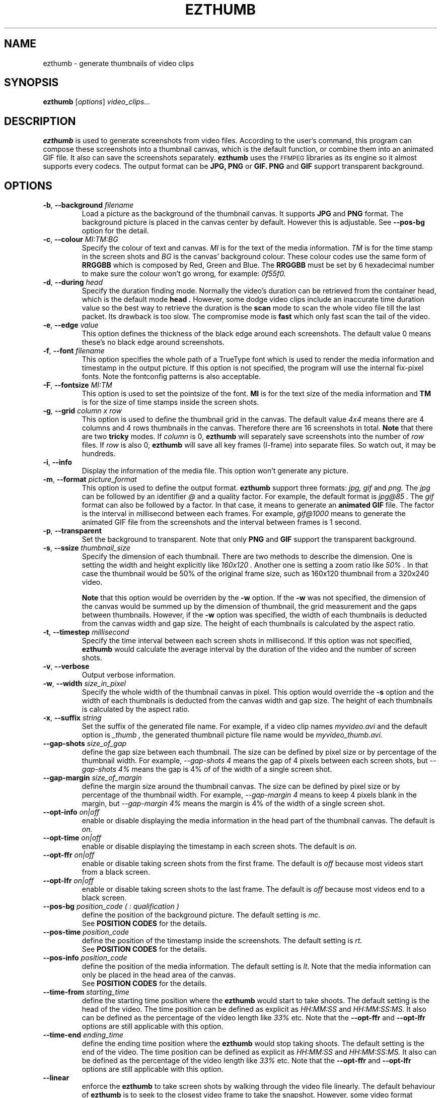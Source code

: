 .TH EZTHUMB 1 "Feb 10, 2011" Linux ""
.SH NAME
ezthumb \- generate thumbnails of video clips
.SH SYNOPSIS
.B ezthumb
.RI [ options ]
.I video_clips...
.SH DESCRIPTION
.B ezthumb
is used to generate screenshots from video files. According to the user's 
command, this program can compose these screenshots into a thumbnail canvas, 
which is the default function, or combine them into an animated GIF file. 
It also can save the screenshots separately. 
.B ezthumb
uses the
.SM FFMPEG
libraries as its engine so it almost supports every codecs. 
The output format can be
.B JPG, PNG
or
.B GIF.
.B PNG
and
.B GIF
support transparent background.

.SH OPTIONS
.TP
.BR \-b , " \-\-background \fIfilename\fP"
Load a picture as the background of the thumbnail canvas. It supports
.B JPG
and
.B PNG
format. The background picture is placed in the canvas center by default.
However this is adjustable. See 
.BR \-\-pos\-bg
option for the detail.

.TP
.BR \-c , " \-\-colour \fIMI:TM:BG\fP"
Specify the colour of text and canvas. 
.I MI
is for the text of the media information.
.I TM
is for the time stamp in the screen shots and
.I BG
is the canvas' background colour. These colour codes use the same form of
.B RRGGBB
which is composed by Red, Green and Blue. The
.B RRGGBB
must be set by 6 hexadecimal number to make sure the colour won't go wrong,
for example:
.I 0f55f0.

.TP
.BR \-d , " \-\-during \fIhead\fP"
Specify the duration finding mode. Normally the video's duration can be
retrieved from the container head, which is the default mode
.B "head" .
However, some dodge video clips include an inaccurate time duration value
so the best way to retrieve the duration is the
.B "scan"
mode to scan the whole video file till the last packet. Its drawback is
too slow. The compromise mode is 
.B "fast"
which only fast scan the tail of the video.
.TP
.BR \-e , " \-\-edge \fIvalue\fP"
This option defines the thickness of the black edge around each screenshots.
The default value 0 means these's no black edge around screenshots.

.TP
.BR \-f , " \-\-font \fIfilename\fP"
This option specifies the whole path of a TrueType font which is used to
render the media information and timestamp in the output picture. If this
option is not specified, the program will use the internal fix-pixel fonts.
Note the fontconfig patterns is also acceptable.

.TP
.BR \-F , " \-\-fontsize \fIMI:TM\fP"
This option is used to set the pointsize of the font. 
.B MI
is for the text size of the media information and 
.B TM
is for the size of time stamps inside the screen shots.

.TP
.BR \-g , " \-\-grid \fIcolumn x row\fP"
This option is used to define the thumbnail grid in the canvas. The default
value
.I "4x4"
means there are 4 columns and 4 rows thumbnails in the canvas. Therefore
there are 16 screenshots in total.
.B Note
that there are two
.B tricky
modes. If 
.I column
is 0, 
.B ezthumb
will separately save screenshots into the number of
.I row
files. If
.I row
is also 0,
.B ezthumb
will save all key frames (I-frame) into separate files. 
So watch out, it may be hundreds.
.TP
.BR \-i , " \-\-info"
Display the information of the media file. This option won't 
generate any picture.
.TP
.BR  \-m , " \-\-format \fIpicture_format\fP"
This option is used to define the output format. 
.B ezthumb
support three formats:
.I jpg, gif
and
.I png.
The
.I jpg
can be followed by an identifier
.I @
and a quality factor. For example, the default format is
.I jpg@85 .
The
.I gif
format can also be followed by a factor. In that case, it means to generate an
.B animated GIF 
file. The factor is the interval in millisecond between each frames. 
For example,
.I gif@1000
means to generate the animated GIF file from the screenshots and the interval
between frames is 1 second.
.TP
.BR \-p , " \-\-transparent"
Set the background to transparent. Note that only
.B PNG
and
.B GIF
support the transparent background.
.TP
.BR \-s , " \-\-ssize \fIthumbnail_size\fP"
Specify the dimension of each thumbnail. There are two methods to describe the
dimension. One is setting the width and height explicitly like
.I "160x120".
Another one is setting a zoom ratio like
.I "50%".
In that case the thumbnail would be 50% of the original frame size, such as
160x120 thumbnail from a 320x240 video. 

.B Note
that this option would be overriden by the
.BR \-w
option. If the
.BR \-w
was not specified, the dimension of the canvas would be summed up by the 
dimension of thumbnail, the grid measurement and the gaps between thumbnails.
However, if the
.BR \-w
option was specified, the width of each thumbnails is deducted from the 
canvas width and gap size. The height of each thumbnails is calculated by
the aspect ratio.
.TP
.BR \-t , " \-\-timestep \fImillisecond\fP"
Specify the time interval between each screen shots in millisecond.
If this option was not specified, 
.BR ezthumb
would calculate the average interval by the duration of the video and 
the number of screen shots.
.TP
.BR \-v , " \-\-verbose"
Output verbose information.
.TP
.BR \-w , " \-\-width \fIsize_in_pixel\fP"
Specify the whole width of the thumbnail canvas in pixel. This option would
override the 
.BR \-s
option and the width of each thumbnails is deducted from the canvas width 
and gap size. The height of each thumbnails is calculated by the aspect ratio.
.TP
.BR \-x , " \-\-suffix \fIstring\fP"
Set the suffix of the generated file name. For example, if a video clip names
.I myvideo.avi
and the default option is
.I "_thumb",
the generated thumbnail picture file name would be
.I myvideo_thumb.avi.
.TP
.BR "\-\-gap\-shots \fIsize_of_gap\fP"
define the gap size between each thumbnail. The size can be defined by pixel 
size or by percentage of the thumbnail width. For example,
.I "\-\-gap\-shots 4"
means the gap of 4 pixels between each screen shots, but
.I "\-\-gap\-shots 4%"
means the gap is 4% of of the width of a single screen shot.
.TP
.BR "\-\-gap\-margin \fIsize_of_margin\fP"
define the margin size around the thumbnail canvas. The size can be defined 
by pixel size or by percentage of the thumbnail width. For example,
.I "\-\-gap\-margin 4"
means to keep 4 pixels blank in the margin, but
.I "\-\-gap\-margin 4%"
means the margin is 4% of the width of a single screen shot.
.TP
.BR "\-\-opt\-info \fIon|off\fP"
enable or disable displaying the media information in the head part of the
thumbnail canvas. The default is
.I on.
.TP
.BR "\-\-opt\-time \fIon|off\fP"
enable or disable displaying the timestamp in each screen shots. The default is
.I on.
.TP
.BR "\-\-opt\-ffr \fIon|off\fP"
enable or disable taking screen shots from the first frame. The default is
.I off
because most videos start from a black screen.
.TP
.BR "\-\-opt\-lfr \fIon|off\fP"
enable or disable taking screen shots to the last frame. The default is
.I off
because most videos end to a black screen.
.TP
.BR "\-\-pos\-bg \fIposition_code ( : qualification )\fP"
define the position of the background picture. The default setting is
.I mc.
.br
See 
.B POSITION CODES
for the details.
.TP
.BR "\-\-pos\-time \fIposition_code\fP"
define the position of the timestamp inside the screenshots. 
The default setting is
.I rt.
.br
See 
.B POSITION CODES
for the details.
.TP
.BR "\-\-pos\-info \fIposition_code\fP"
define the position of the media information. The default setting is
.I lt.
Note that the media information can only be placed in the head area
of the canvas. 
.br
See
.B POSITION CODES
for the details.
.TP
.BR "\-\-time\-from \fIstarting_time\fP"
define the starting time position where the 
.B ezthumb
would start to take shoots. The default setting is the head of the video.
The time position can be defined as explicit as 
.I HH:MM:SS 
and 
.I HH:MM:SS:MS.
It also can be defined as the percentage of the video length like 
.I 33%
etc. Note that the
.BR "\-\-opt\-ffr
and 
.BR "\-\-opt\-lfr
options are still applicable with this option.
.TP
.BR "\-\-time\-end \fIending_time\fP"
define the ending time position where the 
.B ezthumb
would stop taking shoots. The default setting is the end of the video.
The time position can be defined as explicit as 
.I HH:MM:SS 
and 
.I HH:MM:SS:MS.
It also can be defined as the percentage of the video length like 
.I 33%
etc. Note that the
.BR "\-\-opt\-ffr
and 
.BR "\-\-opt\-lfr
options are still applicable with this option.
.TP
.BR "\-\-linear"
enforce the
.B ezthumb
to take screen shots by walking through the video file linearly. 
The default behaviour of 
.B ezthumb
is to seek to the closest video frame to take the snapshot.
However, some video format doesn't support the random seek so the workaround
is scanning the whole video file and taking snapshots at right places. The
.B ezthumb
would swith to this mode automatically if the seeking function failed.
User can also explicitly specify this option to enforce the 
.I linear 
mode.
.TP
.BR "\-\-anyframe"
disable the key-frame-only mode. The default behaviour of
.B ezthumb
is taking screen shots in the nearest key frame (I-Frame). 
It is quick but inaccurate towards the specified place. With this option,
.B ezthumb
would take screen shots in all kinds of frames,  I-Frame or P-Frame, 
It is accurate in time but slow and sometimes takes pictures within 
.B "ghost shadow".
.B NOTE
that if the
.B time step
is less than 10 seconds, it automatically changes into the
.I off
mode.
.TP
.BR "\-\-vindex" \fIvideo_stream_index\fP"
specify the video stream index number inside the container file.
The default behaviour of
.B ezthumb
is taking screen shots from the first video stream it has met.
This option could override it and take screen shots from any stream.
The stream indexes can be found by 
.BR "\-i"
or
.BR "\-I"
option.

.SH POSITION CODES
Position codes are used to describe the object position in the target image.
There are ten position codes:
.TP
.BR lt
set the object to the left top corner
.TP
.BR lc
set the object to the left center side
.TP
.BR lb
set the object to the left bottom corner
.TP
.BR mt
set the object to the middle top side
.TP
.BR mc
set the object to the middle center
.TP
.BR mb
set the object to the middle bottom side
.TP
.BR rt
set the object to the right top corner
.TP
.BR rc
set the object to the right center side
.TP
.BR rb
set the object to the right bottom side
.TP
.BR tt
tile the object
.PP
For the background picture, the position code can be followed by a 
qualification code:
.TP
.BR st
stretch to fit the whole canvas
.TP
.BR ex
enlarge to fit the width of the canvas. The picture keeps its orignal ratio.
.TP
.BR ey
enlarge to fit the height of the canvas. The picture keeps its orignal ratio.
.TP
.BR sx
stretch the width of the picture to fit the canvas but keep its height same.
.TP
.BR sy
stretch the height of the picture to fit the canvas but keep its width same.

.SH EXAMPLES
.B ezthumb "\-g 4x8" "\-s 33%" myvideo.avi
.P
Create a 4x8 thumbnail picture while each screen shot is 33% of the width and 
height of the video frame.
.P
.B ezthumb "\-g 1x12" "\-s 160x120" "\-\-opt\-info off" "\-\-opt\-ffr on" "\-\-opt\-lfr on" myvideo.avi
.P
Create a 1x12 thumbnail picture while each screen shot is 160x120 pixels.
Do not display the media information and the screen shots include the first
and the last frame.
.P
.B ezthumb "\-g 3x6" "\-w 1024" \-p "\-t 60000" "\-m png" myvideo.avi
.P
Create a width of 1024 thumbnail picture with 3x6 screen shots inside.
Each screen shot was taken by 1 minute interval.
The picture is PNG format and the background is transparent
.P
.B ezthumb "\-g 0x18" "\-\-opt\-time off" myvideo.avi
.P
Generate 18 screen shots which are saved in 18 separated files. 
The time stamps were disabled in these screen shots.
.P
.B ezthumb "\-\-anyframe" myvideo.avi
.P
Disable the key-frame-only mode so
.B ezthumb
will take screen shots at the more accurate location, which includes the
P-Frame.

.SH AUTHOR
"Andy Xuming" <xuming@users.sourceforge.net>


